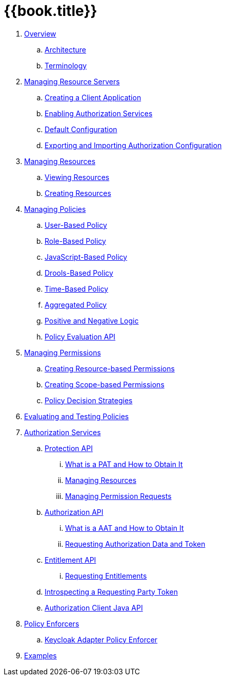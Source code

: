 = {{book.title}}

 . link:topics/overview/overview.adoc[Overview]
 .. link:topics/overview/architecture.adoc[Architecture]
  .. link:topics/overview/terminology.adoc[Terminology]
 . link:topics/resource-server/overview.adoc[Managing Resource Servers]
 .. link:topics/resource-server/create-client.adoc[Creating a Client Application]
 .. link:topics/resource-server/enable-authorization.adoc[Enabling Authorization Services]
 .. link:topics/resource-server/default-config.adoc[Default Configuration]
 .. link:topics/resource-server/import-config.adoc[Exporting and Importing Authorization Configuration]
 . link:topics/resource/overview.adoc[Managing Resources]
 .. link:topics/resource/view.adoc[Viewing Resources]
 .. link:topics/resource/create.adoc[Creating Resources]
 . link:topics/policy/overview.adoc[Managing Policies]
 .. link:topics/policy/user-policy.adoc[User-Based Policy]
 .. link:topics/policy/role-policy.adoc[Role-Based Policy]
 .. link:topics/policy/js-policy.adoc[JavaScript-Based Policy]
 .. link:topics/policy/drools-policy.adoc[Drools-Based Policy]
 .. link:topics/policy/time-policy.adoc[Time-Based Policy]
 .. link:topics/policy/aggregated-policy.adoc[Aggregated Policy]
 .. link:topics/policy/logic.adoc[Positive and Negative Logic]
 .. link:topics/policy/evaluation-api.adoc[Policy Evaluation API]
 . link:topics/permission/overview.adoc[Managing Permissions]
 .. link:topics/permission/create-resource.adoc[Creating Resource-based Permissions]
 .. link:topics/permission/create-scope.adoc[Creating Scope-based Permissions]
 .. link:topics/permission/decision-strategy.adoc[Policy Decision Strategies]
 . link:topics/policy-evaluation-tool/overview.adoc[Evaluating and Testing Policies]
 . link:topics/service/overview.adoc[Authorization Services]
 .. link:topics/service/protection/protection-api.adoc[Protection API]
 ... link:topics/service/protection/whatis-obtain-pat.adoc[What is a PAT and How to Obtain It]
 ... link:topics/service/protection/resources-api-papi.adoc[Managing Resources]
 ... link:topics/service/protection/permission-api-papi.adoc[Managing Permission Requests]
 .. link:topics/service/authorization/authorization-api.adoc[Authorization API]
 ... link:topics/service/authorization/whatis-obtain-aat.adoc[What is a AAT and How to Obtain It]
 ... link:topics/service/authorization/authorization-api-aapi.adoc[Requesting Authorization Data and Token]
 .. link:topics/service/entitlement/entitlement-api.adoc[Entitlement API]
 ... link:topics/service/entitlement/entitlement-api-aapi.adoc[Requesting Entitlements]
 .. link:topics/service/protection/token-introspection.adoc[Introspecting a Requesting Party Token]
 .. link:topics/service/client-api.adoc[Authorization Client Java API]
 . link:topics/enforcer/overview.adoc[Policy Enforcers]
 .. link:topics/enforcer/keycloak-enforcement-filter.adoc[Keycloak Adapter Policy Enforcer]
 . link:topics/example/overview.adoc[Examples]